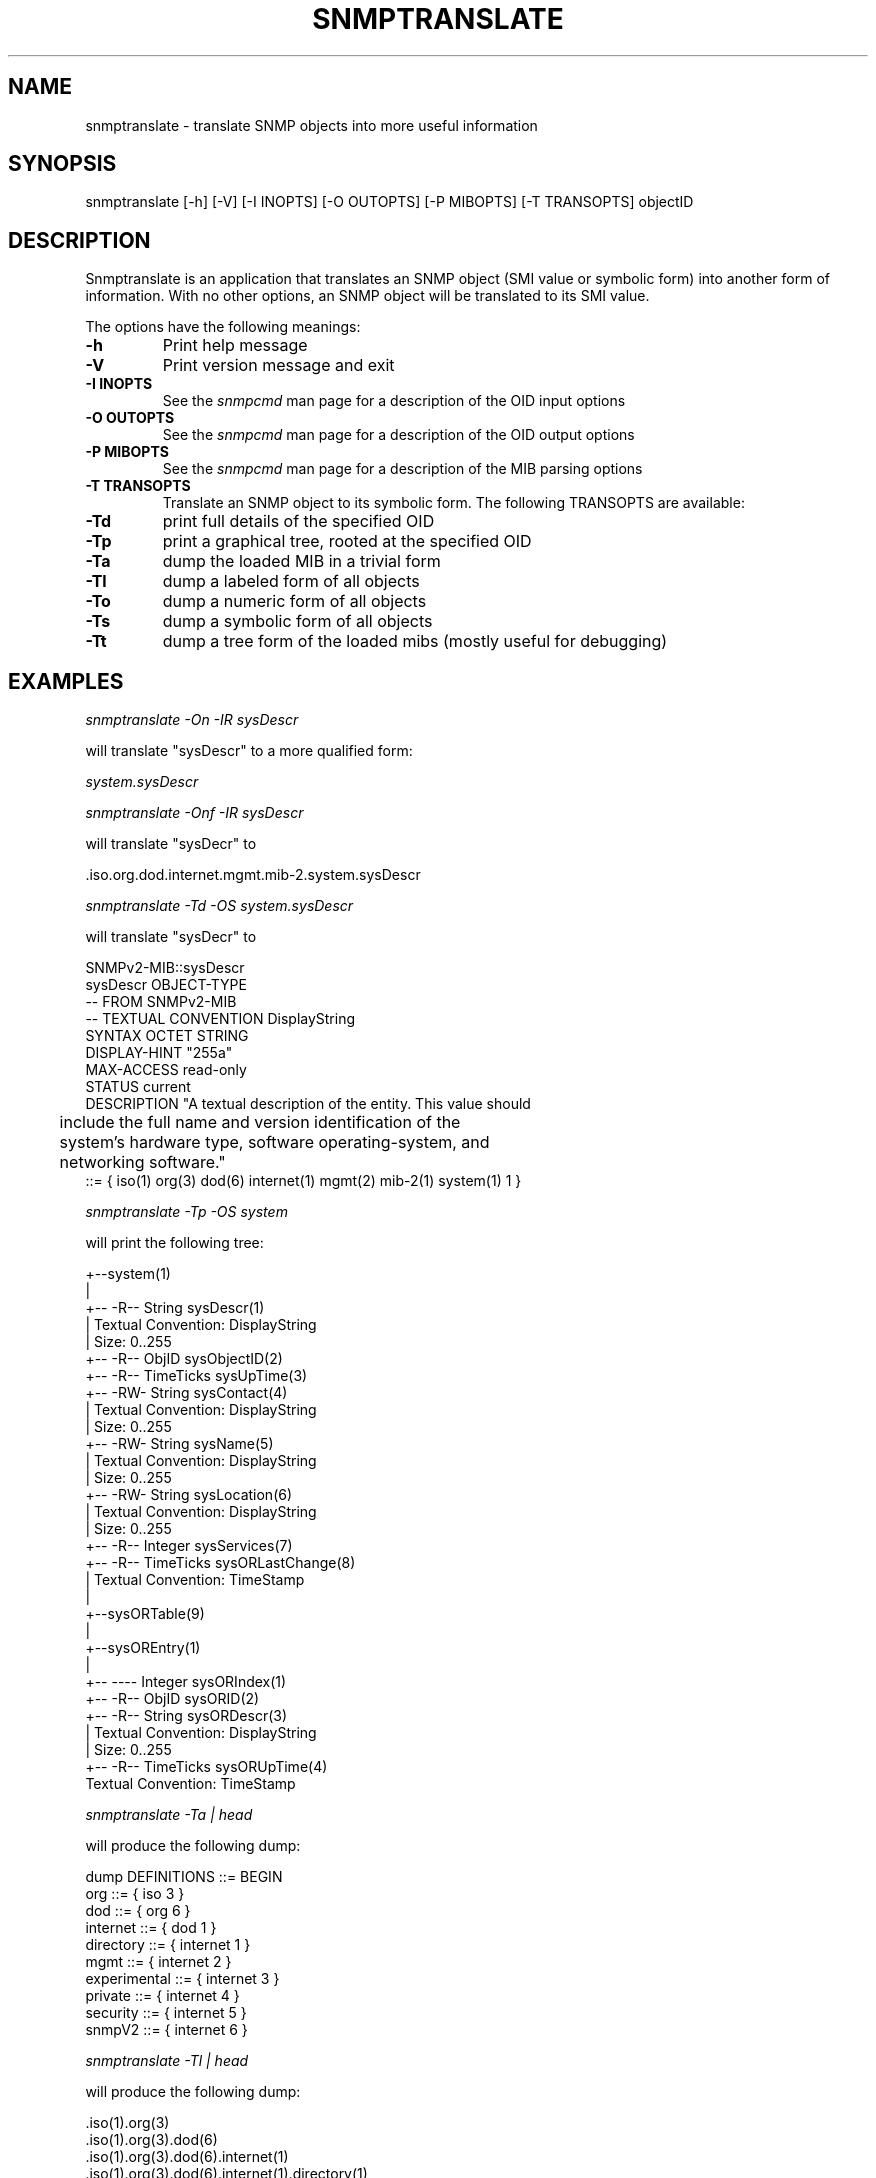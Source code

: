 .\" /***********************************************************
.\" 	Copyright 1988, 1989 by Carnegie Mellon University
.\" 
.\"                       All Rights Reserved
.\" 
.\" Permission to use, copy, modify, and distribute this software and its 
.\" documentation for any purpose and without fee is hereby granted, 
.\" provided that the above copyright notice appear in all copies and that
.\" both that copyright notice and this permission notice appear in 
.\" supporting documentation, and that the name of CMU not be
.\" used in advertising or publicity pertaining to distribution of the
.\" software without specific, written prior permission.  
.\" 
.\" CMU DISCLAIMS ALL WARRANTIES WITH REGARD TO THIS SOFTWARE, INCLUDING
.\" ALL IMPLIED WARRANTIES OF MERCHANTABILITY AND FITNESS, IN NO EVENT SHALL
.\" CMU BE LIABLE FOR ANY SPECIAL, INDIRECT OR CONSEQUENTIAL DAMAGES OR
.\" ANY DAMAGES WHATSOEVER RESULTING FROM LOSS OF USE, DATA OR PROFITS,
.\" WHETHER IN AN ACTION OF CONTRACT, NEGLIGENCE OR OTHER TORTIOUS ACTION,
.\" ARISING OUT OF OR IN CONNECTION WITH THE USE OR PERFORMANCE OF THIS
.\" SOFTWARE.
.\" ******************************************************************/
.TH SNMPTRANSLATE 1 "11 July 1994"
.UC 4
.SH NAME
snmptranslate - translate SNMP objects into more useful information
.SH SYNOPSIS
snmptranslate [-h] [-V] [-I INOPTS] [-O OUTOPTS] [-P MIBOPTS] [-T TRANSOPTS] objectID
.SH DESCRIPTION
Snmptranslate is an application that translates an SNMP object (SMI value or
symbolic form) into another form of information.  With no other options, an
SNMP object will be translated to its SMI value.
.PP
The options have the following meanings:
.TP
.B \-h
Print help message
.TP
.B \-V
Print version message and exit
.TP
.B \-I INOPTS
See the \fIsnmpcmd\fR man page for a description of the OID input options
.TP
.B \-O OUTOPTS
See the \fIsnmpcmd\fR man page for a description of the OID output options
.TP
.B \-P MIBOPTS
See the \fIsnmpcmd\fR man page for a description of the MIB parsing options
.TP
.B \-T TRANSOPTS
Translate an SNMP object to its symbolic form. The following TRANSOPTS
are available:
.TP
.B \-Td
print full details of the specified OID
.TP
.B \-Tp
print a graphical tree, rooted at the specified OID
.TP
.B \-Ta
dump the loaded MIB in a trivial form
.TP
.B \-Tl
dump a labeled form of all objects
.TP
.B \-To
dump a numeric form of all objects
.TP
.B \-Ts
dump a symbolic form of all objects
.TP
.B \-Tt
dump a tree form of the loaded mibs (mostly useful for debugging)
.SH EXAMPLES
.PP
.I snmptranslate -On -IR sysDescr
.PP
will translate "sysDescr" to a more qualified form:
.PP
.I system.sysDescr
.PP
.I snmptranslate -Onf -IR sysDescr
.PP
will translate "sysDecr" to
.PP
 .iso.org.dod.internet.mgmt.mib-2.system.sysDescr
.PP
.I snmptranslate -Td -OS system.sysDescr
.PP
will translate "sysDecr" to
.PP
.nf
SNMPv2-MIB::sysDescr
sysDescr OBJECT-TYPE
  -- FROM SNMPv2-MIB
  -- TEXTUAL CONVENTION DisplayString
  SYNTAX OCTET STRING
  DISPLAY-HINT "255a"
  MAX-ACCESS read-only
  STATUS current
  DESCRIPTION "A textual description of the entity. This value should
	include the full name and version identification of the
	system's hardware type, software operating-system, and
	networking software."
::= { iso(1) org(3) dod(6) internet(1) mgmt(2) mib-2(1) system(1) 1 }
.fi
.PP
.I snmptranslate -Tp -OS system
.PP
will print the following tree:
.PP
.nf
+--system(1)
   |
   +-- -R-- String    sysDescr(1)
   |        Textual Convention: DisplayString
   |        Size: 0..255
   +-- -R-- ObjID     sysObjectID(2)
   +-- -R-- TimeTicks sysUpTime(3)
   +-- -RW- String    sysContact(4)
   |        Textual Convention: DisplayString
   |        Size: 0..255
   +-- -RW- String    sysName(5)
   |        Textual Convention: DisplayString
   |        Size: 0..255
   +-- -RW- String    sysLocation(6)
   |        Textual Convention: DisplayString
   |        Size: 0..255
   +-- -R-- Integer   sysServices(7)
   +-- -R-- TimeTicks sysORLastChange(8)
   |        Textual Convention: TimeStamp
   |
   +--sysORTable(9)
      |
      +--sysOREntry(1)
         |
         +-- ---- Integer   sysORIndex(1)
         +-- -R-- ObjID     sysORID(2)
         +-- -R-- String    sysORDescr(3)
         |        Textual Convention: DisplayString
         |        Size: 0..255
         +-- -R-- TimeTicks sysORUpTime(4)
                  Textual Convention: TimeStamp

.fi
.PP
.I snmptranslate -Ta | head
.PP
will produce the following dump:
.PP
.nf
dump DEFINITIONS ::= BEGIN
org ::= { iso 3 }
dod ::= { org 6 }
internet ::= { dod 1 }
directory ::= { internet 1 }
mgmt ::= { internet 2 }
experimental ::= { internet 3 }
private ::= { internet 4 }
security ::= { internet 5 }
snmpV2 ::= { internet 6 }
.fi
.PP
.I snmptranslate -Tl | head
.PP
will produce the following dump:
.PP
.nf
 .iso(1).org(3)
 .iso(1).org(3).dod(6)
 .iso(1).org(3).dod(6).internet(1)
 .iso(1).org(3).dod(6).internet(1).directory(1)
 .iso(1).org(3).dod(6).internet(1).mgmt(2)
 .iso(1).org(3).dod(6).internet(1).mgmt(2).mib-2(1)
 .iso(1).org(3).dod(6).internet(1).mgmt(2).mib-2(1).system(1)
 .iso(1).org(3).dod(6).internet(1).mgmt(2).mib-2(1).system(1).sysDescr(1)
 .iso(1).org(3).dod(6).internet(1).mgmt(2).mib-2(1).system(1).sysObjectID(2)
 .iso(1).org(3).dod(6).internet(1).mgmt(2).mib-2(1).system(1).sysUpTime(3)
.fi
.PP
.I snmptranslate -To | head
.PP
will produce the following dump
.PP
.nf
 .1.3
 .1.3.6
 .1.3.6.1
 .1.3.6.1.1
 .1.3.6.1.2
 .1.3.6.1.2.1
 .1.3.6.1.2.1.1
 .1.3.6.1.2.1.1.1
 .1.3.6.1.2.1.1.2
 .1.3.6.1.2.1.1.3
.fi
.PP
.I snmptranslate -Ts | head
.PP
will produce the following dump
.PP
.nf
 .iso.org
 .iso.org.dod
 .iso.org.dod.internet
 .iso.org.dod.internet.directory
 .iso.org.dod.internet.mgmt
 .iso.org.dod.internet.mgmt.mib-2
 .iso.org.dod.internet.mgmt.mib-2.system
 .iso.org.dod.internet.mgmt.mib-2.system.sysDescr
 .iso.org.dod.internet.mgmt.mib-2.system.sysObjectID
 .iso.org.dod.internet.mgmt.mib-2.system.sysUpTime
.fi
.PP
.I snmptranslate -Tt | head
.PP
will produce the following dump
.PP
.nf
  org(3) type=0
    dod(6) type=0
      internet(1) type=0
        directory(1) type=0
        mgmt(2) type=0
          mib-2(1) type=0
            system(1) type=0
              sysDescr(1) type=2 tc=0 hint=255a
              sysObjectID(2) type=1
              sysUpTime(3) type=8
.fi
.SH "SEE ALSO"
variables(5), RFC 1155, RFC 1156, RFC 1157, SNMP Security Internet Drafts
